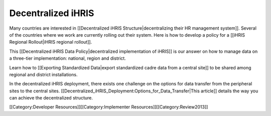 Decentralized iHRIS
================================================

Many countries are interested in [[Decentralized iHRIS Structure|decentralizing their HR management system]]. Several of the countries where we work are currently rolling out their system. Here is how to develop a policy for a [[iHRIS Regional Rollout|iHRIS regional rollout]].

This [[Decentralized iHRIS Data Policy|decentralized implementation of iHRIS]] is our answer on how to manage data on a three-tier implementation: national, region and district. 

Learn how to [[Exporting Standardized Data|export standardized cadre data from a central site]] to be shared among regional and district installations.

In the decentralized iHRIS deployment, there exists one challenge on the options for data transfer from the peripheral sites to the central sites. [[Decentralized_iHRIS_Deployment:Options_for_Data_Transfer|This article]] details the way you can achieve the decentralized structure.

[[Category:Developer Resources]][[Category:Implementer Resources]][[Category:Review2013]]
